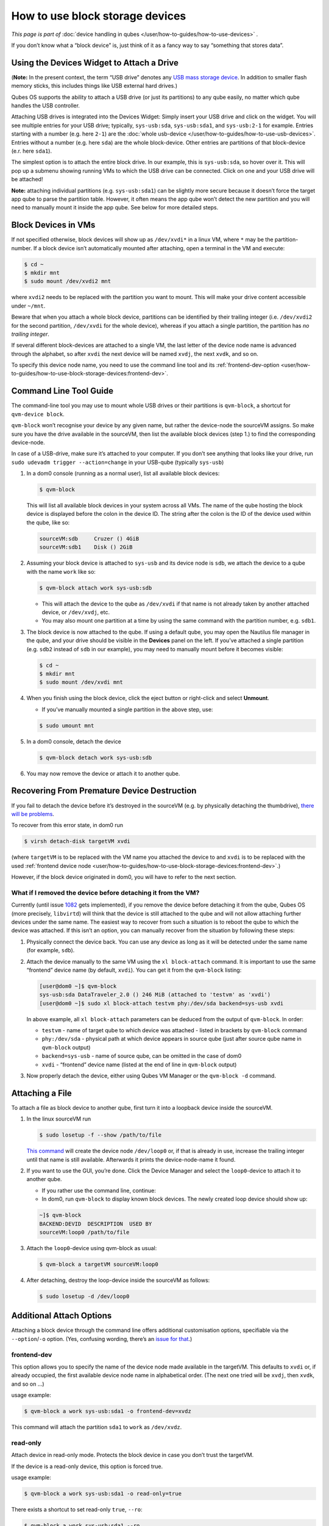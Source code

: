 ================================
How to use block storage devices
================================


*This page is part of* :doc:`device handling in qubes </user/how-to-guides/how-to-use-devices>` *.*

If you don’t know what a “block device” is, just think of it as a fancy way to say “something that stores data”.

Using the Devices Widget to Attach a Drive
------------------------------------------


(**Note:** In the present context, the term “USB drive” denotes any `USB mass storage device <https://en.wikipedia.org/wiki/USB_mass_storage_device_class>`__. In addition to smaller flash memory sticks, this includes things like USB external hard drives.)

Qubes OS supports the ability to attach a USB drive (or just its partitions) to any qube easily, no matter which qube handles the USB controller.

Attaching USB drives is integrated into the Devices Widget: |device manager icon| Simply insert your USB drive and click on the widget. You will see multiple entries for your USB drive; typically, ``sys-usb:sda``, ``sys-usb:sda1``, and ``sys-usb:2-1`` for example. Entries starting with a number (e.g. here ``2-1``) are the :doc:`whole usb-device </user/how-to-guides/how-to-use-usb-devices>`. Entries without a number (e.g. here ``sda``) are the whole block-device. Other entries are partitions of that block-device (e.r. here ``sda1``).

The simplest option is to attach the entire block drive. In our example, this is ``sys-usb:sda``, so hover over it. This will pop up a submenu showing running VMs to which the USB drive can be connected. Click on one and your USB drive will be attached!

**Note:** attaching individual partitions (e.g. ``sys-usb:sda1``) can be slightly more secure because it doesn’t force the target app qube to parse the partition table. However, it often means the app qube won’t detect the new partition and you will need to manually mount it inside the app qube. See below for more detailed steps.

Block Devices in VMs
--------------------


If not specified otherwise, block devices will show up as ``/dev/xvdi*`` in a linux VM, where ``*`` may be the partition-number. If a block device isn’t automatically mounted after attaching, open a terminal in the VM and execute:

.. code:: console

      $ cd ~
      $ mkdir mnt
      $ sudo mount /dev/xvdi2 mnt



where ``xvdi2`` needs to be replaced with the partition you want to mount. This will make your drive content accessible under ``~/mnt``.

Beware that when you attach a whole block device, partitions can be identified by their trailing integer (i.e. ``/dev/xvdi2`` for the second partition, ``/dev/xvdi`` for the whole device), whereas if you attach a single partition, the partition has *no trailing integer*.

If several different block-devices are attached to a single VM, the last letter of the device node name is advanced through the alphabet, so after ``xvdi`` the next device will be named ``xvdj``, the next ``xvdk``, and so on.

To specify this device node name, you need to use the command line tool and its :ref:`frontend-dev-option <user/how-to-guides/how-to-use-block-storage-devices:frontend-dev>`.

Command Line Tool Guide
-----------------------


The command-line tool you may use to mount whole USB drives or their partitions is ``qvm-block``, a shortcut for ``qvm-device block``.

``qvm-block`` won’t recognise your device by any given name, but rather the device-node the sourceVM assigns. So make sure you have the drive available in the sourceVM, then list the available block devices (step 1.) to find the corresponding device-node.

In case of a USB-drive, make sure it’s attached to your computer. If you don’t see anything that looks like your drive, run ``sudo udevadm trigger --action=change`` in your USB-qube (typically ``sys-usb``)

1. In a dom0 console (running as a normal user), list all available block devices:

   .. code:: console

         $ qvm-block


   This will list all available block devices in your system across all VMs. The name of the qube hosting the block device is displayed before the colon in the device ID. The string after the colon is the ID of the device used within the qube, like so:

   .. code:: output

         sourceVM:sdb     Cruzer () 4GiB
         sourceVM:sdb1    Disk () 2GiB



2. Assuming your block device is attached to ``sys-usb`` and its device node is ``sdb``, we attach the device to a qube with the name ``work`` like so:

   .. code:: console

         $ qvm-block attach work sys-usb:sdb



   - This will attach the device to the qube as ``/dev/xvdi`` if that name is not already taken by another attached device, or ``/dev/xvdj``, etc.

   - You may also mount one partition at a time by using the same command with the partition number, e.g. ``sdb1``.



3. The block device is now attached to the qube. If using a default qube, you may open the Nautilus file manager in the qube, and your drive should be visible in the **Devices** panel on the left. If you’ve attached a single partition (e.g. ``sdb2`` instead of ``sdb`` in our example), you may need to manually mount before it becomes visible:

   .. code:: console

         $ cd ~
         $ mkdir mnt
         $ sudo mount /dev/xvdi mnt



4. When you finish using the block device, click the eject button or right-click and select **Unmount**.

   - If you’ve manually mounted a single partition in the above step, use:



   .. code:: console

         $ sudo umount mnt



5. In a dom0 console, detach the device

   .. code:: console

         $ qvm-block detach work sys-usb:sdb



6. You may now remove the device or attach it to another qube.



Recovering From Premature Device Destruction
--------------------------------------------


If you fail to detach the device before it’s destroyed in the sourceVM (e.g. by physically detaching the thumbdrive), `there will be problems <https://github.com/QubesOS/qubes-issues/issues/1082>`__.

To recover from this error state, in dom0 run

.. code:: console

      $ virsh detach-disk targetVM xvdi



(where ``targetVM`` is to be replaced with the VM name you attached the device to and ``xvdi`` is to be replaced with the used :ref:`frontend device node <user/how-to-guides/how-to-use-block-storage-devices:frontend-dev>`.)

However, if the block device originated in dom0, you will have to refer to the next section.

What if I removed the device before detaching it from the VM?
^^^^^^^^^^^^^^^^^^^^^^^^^^^^^^^^^^^^^^^^^^^^^^^^^^^^^^^^^^^^^


Currently (until issue `1082 <https://github.com/QubesOS/qubes-issues/issues/1082>`__ gets implemented), if you remove the device before detaching it from the qube, Qubes OS (more precisely, ``libvirtd``) will think that the device is still attached to the qube and will not allow attaching further devices under the same name. The easiest way to recover from such a situation is to reboot the qube to which the device was attached. If this isn’t an option, you can manually recover from the situation by following these steps:

1. Physically connect the device back. You can use any device as long as it will be detected under the same name (for example, ``sdb``).

2. Attach the device manually to the same VM using the ``xl block-attach`` command. It is important to use the same “frontend” device name (by default, ``xvdi``). You can get it from the ``qvm-block`` listing:

   .. code:: console

         [user@dom0 ~]$ qvm-block
         sys-usb:sda DataTraveler_2.0 () 246 MiB (attached to 'testvm' as 'xvdi')
         [user@dom0 ~]$ sudo xl block-attach testvm phy:/dev/sda backend=sys-usb xvdi

   In above example, all ``xl block-attach`` parameters can be deduced from the output of ``qvm-block``. In order:

   - ``testvm`` - name of target qube to which device was attached - listed in brackets by ``qvm-block`` command

   - ``phy:/dev/sda`` - physical path at which device appears in source qube (just after source qube name in ``qvm-block`` output)

   - ``backend=sys-usb`` - name of source qube, can be omitted in the case of dom0

   - ``xvdi`` - “frontend” device name (listed at the end of line in ``qvm-block`` output)



3. Now properly detach the device, either using Qubes VM Manager or the ``qvm-block -d`` command.



Attaching a File
----------------


To attach a file as block device to another qube, first turn it into a loopback device inside the sourceVM.

1. In the linux sourceVM run

   .. code:: console

         $ sudo losetup -f --show /path/to/file


   `This command <https://linux.die.net/man/8/losetup>`__ will create the device node ``/dev/loop0`` or, if that is already in use, increase the trailing integer until that name is still available. Afterwards it prints the device-node-name it found.

2. If you want to use the GUI, you’re done. Click the Device Manager |device manager icon| and select the ``loop0``-device to attach it to another qube.

   - If you rather use the command line, continue:

   - In dom0, run ``qvm-block`` to display known block devices. The newly created loop device should show up:



   .. code:: console

         ~]$ qvm-block
         BACKEND:DEVID  DESCRIPTION  USED BY
         sourceVM:loop0 /path/to/file


3. Attach the ``loop0``-device using qvm-block as usual:

   .. code:: console

         $ qvm-block a targetVM sourceVM:loop0



4. After detaching, destroy the loop-device inside the sourceVM as follows:

   .. code:: console

         $ sudo losetup -d /dev/loop0





Additional Attach Options
-------------------------


Attaching a block device through the command line offers additional customisation options, specifiable via the ``--option``/``-o`` option. (Yes, confusing wording, there’s an `issue for that <https://github.com/QubesOS/qubes-issues/issues/4530>`__.)

frontend-dev
^^^^^^^^^^^^


This option allows you to specify the name of the device node made available in the targetVM. This defaults to ``xvdi`` or, if already occupied, the first available device node name in alphabetical order. (The next one tried will be ``xvdj``, then ``xvdk``, and so on …)

usage example:

.. code:: console

      $ qvm-block a work sys-usb:sda1 -o frontend-dev=xvdz



This command will attach the partition ``sda1`` to ``work`` as ``/dev/xvdz``.

read-only
^^^^^^^^^


Attach device in read-only mode. Protects the block device in case you don’t trust the targetVM.

If the device is a read-only device, this option is forced true.

usage example:

.. code:: console

      $ qvm-block a work sys-usb:sda1 -o read-only=true



There exists a shortcut to set read-only ``true``, ``--ro``:

.. code:: console

      $ qvm-block a work sys-usb:sda1 --ro



The two commands are equivalent.

devtype
^^^^^^^


Usually, a block device is attached as disk. In case you need to attach a block device as cdrom, this option allows that.

usage example:

.. code:: console

      $ qvm-block a work sys-usb:sda1 -o devtype=cdrom



This option accepts ``cdrom`` and ``disk``, default is ``disk``.

.. |device manager icon| image:: /attachment/doc/media-removable.png
